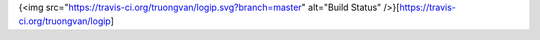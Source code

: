 {<img src="https://travis-ci.org/truongvan/logip.svg?branch=master" alt="Build Status" />}[https://travis-ci.org/truongvan/logip]